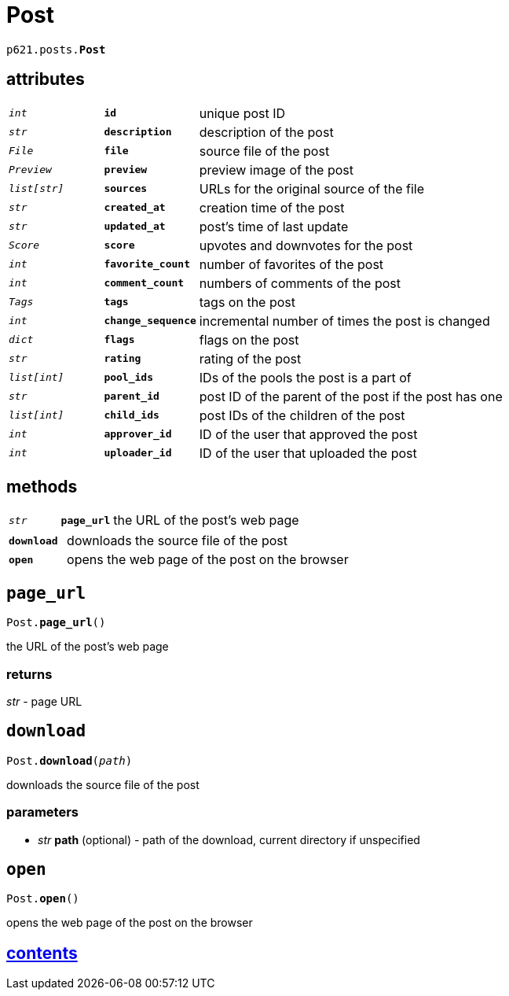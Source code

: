 = Post

`p621.posts.*Post*`

== attributes

[cols='1,1,5']
|===
|`_int_`
|`*id*`
|unique post ID

|`_str_`
|`*description*`
|description of the post

|`_File_`
|`*file*`
|source file of the post

|`_Preview_`
|`*preview*`
|preview image of the post

|`_list[str]_`
|`*sources*`
|URLs for the original source of the file

|`_str_`
|`*created_at*`
|creation time of the post

|`_str_`
|`*updated_at*`
|post's time of last update

|`_Score_`
|`*score*`
|upvotes and downvotes for the post

|`_int_`
|`*favorite_count*`
|number of favorites of the post

|`_int_`
|`*comment_count*`
|numbers of comments of the post

|`_Tags_`
|`*tags*`
|tags on the post

|`_int_`
|`*change_sequence*`
|incremental number of times the post is changed

|`_dict_`
|`*flags*`
|flags on the post

|`_str_`
|`*rating*`
|rating of the post

|`_list[int]_`
|`*pool_ids*`
|IDs of the pools the post is a part of

|`_str_`
|`*parent_id*`
|post ID of the parent of the post if the post has one

|`_list[int]_`
|`*child_ids*`
|post IDs of the children of the post

|`_int_`
|`*approver_id*`
|ID of the user that approved the post

|`_int_`
|`*uploader_id*`
|ID of the user that uploaded the post
|===

== methods

[cols='1,1,5']
|===
|`_str_`
|`*page_url*`
|the URL of the post's web page
|===

[cols='1,5']
|===
|`*download*`
|downloads the source file of the post

|`*open*`
|opens the web page of the post on the browser
|===


== `page_url`

`Post.*page_url*()`

the URL of the post's web page

=== returns

_str_ - page URL


== `download`

`Post.*download*(_path_)`

downloads the source file of the post

=== parameters

* _str_ *path* (optional) - path of the download, current directory if unspecified


== `open`

`Post.*open*()`

opens the web page of the post on the browser


== link:../../contents[contents]